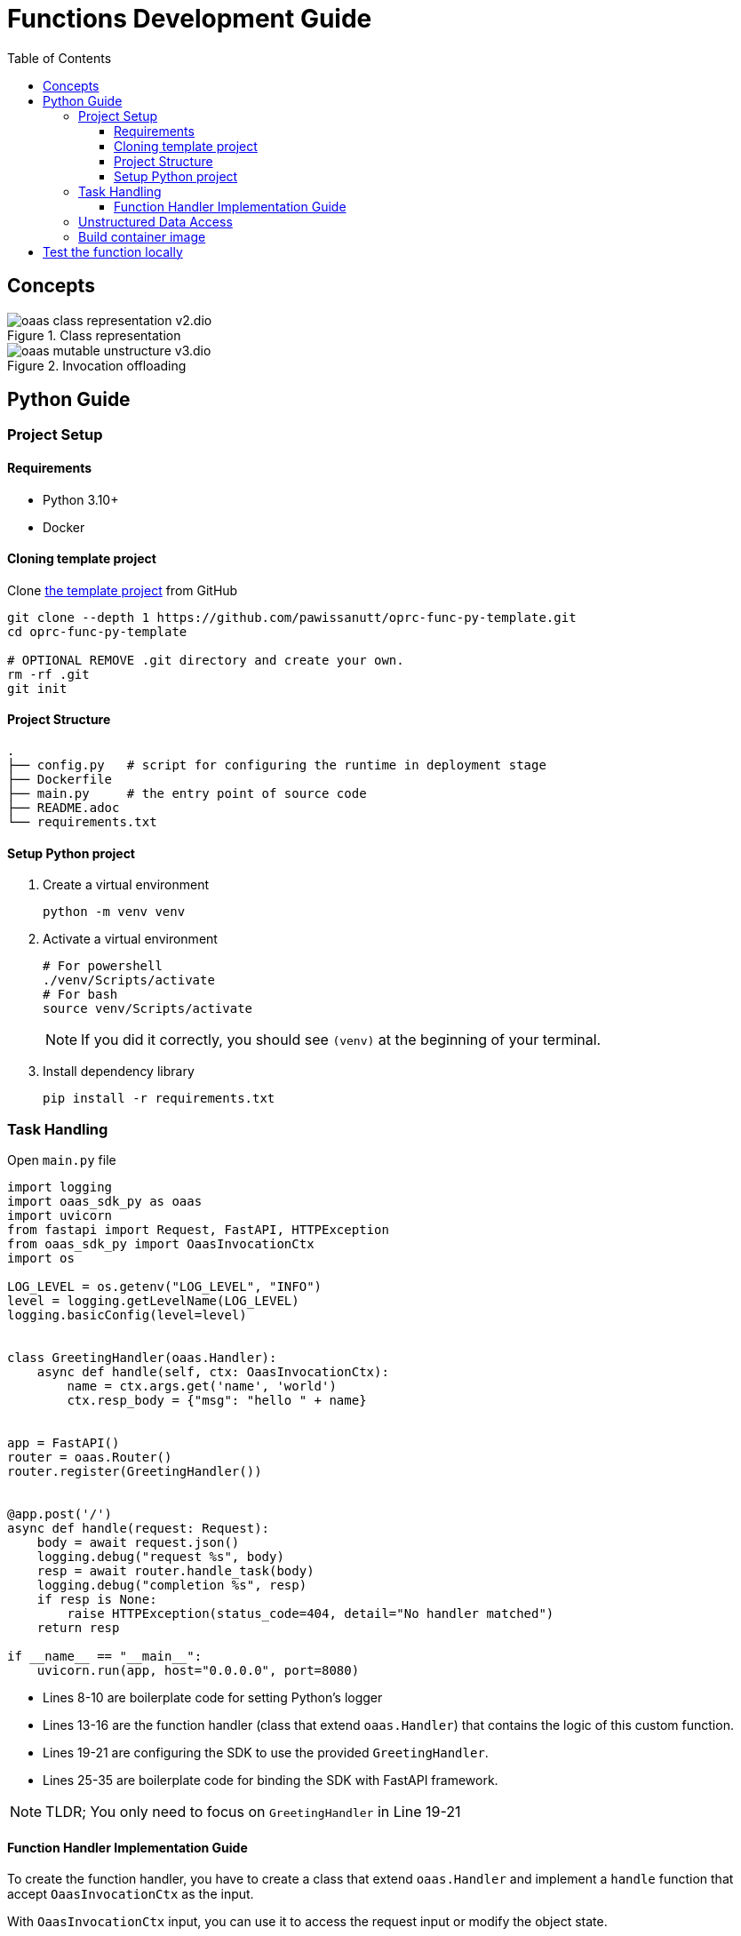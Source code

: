 = Functions Development Guide
:toc:
:toc-placement: preamble
:toclevels: 3

{empty}

== Concepts



.Class representation
image::diagrams/oaas_class_representation_v2.dio.png[]

.Invocation offloading
image::diagrams/oaas_mutable_unstructure_v3.dio.png[]

== Python Guide

=== Project Setup
==== Requirements
* Python 3.10+
* Docker

==== Cloning template project

Clone https://github.com/pawissanutt/oprc-func-py-template[the template project] from GitHub
[source,bash]
----
git clone --depth 1 https://github.com/pawissanutt/oprc-func-py-template.git
cd oprc-func-py-template

# OPTIONAL REMOVE .git directory and create your own.
rm -rf .git
git init
----
==== Project Structure
----
.
├── config.py   # script for configuring the runtime in deployment stage
├── Dockerfile
├── main.py     # the entry point of source code
├── README.adoc
└── requirements.txt
----

==== Setup Python project
. Create a virtual environment
+
[source,bash]
----
python -m venv venv
----

. Activate a virtual environment
+
[source,bash]
----
# For powershell
./venv/Scripts/activate
# For bash
source venv/Scripts/activate
----
+
NOTE: If you did it correctly, you should see `(venv)` at the beginning of your terminal.

. Install dependency library
+
[source,bash]
----
pip install -r requirements.txt
----

=== Task Handling

Open `main.py` file
[source,python,linenums]
----
import logging
import oaas_sdk_py as oaas
import uvicorn
from fastapi import Request, FastAPI, HTTPException
from oaas_sdk_py import OaasInvocationCtx
import os

LOG_LEVEL = os.getenv("LOG_LEVEL", "INFO")
level = logging.getLevelName(LOG_LEVEL)
logging.basicConfig(level=level)


class GreetingHandler(oaas.Handler):
    async def handle(self, ctx: OaasInvocationCtx):
        name = ctx.args.get('name', 'world')
        ctx.resp_body = {"msg": "hello " + name}


app = FastAPI()
router = oaas.Router()
router.register(GreetingHandler())


@app.post('/')
async def handle(request: Request):
    body = await request.json()
    logging.debug("request %s", body)
    resp = await router.handle_task(body)
    logging.debug("completion %s", resp)
    if resp is None:
        raise HTTPException(status_code=404, detail="No handler matched")
    return resp

if __name__ == "__main__":
    uvicorn.run(app, host="0.0.0.0", port=8080)
----
* Lines 8-10 are boilerplate code for setting Python's logger
* Lines 13-16 are the function handler (class that extend `oaas.Handler`) that contains the logic of this custom function.
* Lines 19-21 are configuring the SDK to use the provided `GreetingHandler`.
* Lines 25-35 are boilerplate code for binding the SDK with FastAPI framework.

NOTE: TLDR; You only need to focus on `GreetingHandler` in Line 19-21

==== Function Handler Implementation Guide
To create the function handler, you have to create a class that extend `oaas.Handler` and implement a `handle` function that accept `OaasInvocationCtx` as the input.

With `OaasInvocationCtx` input, you can use it to access the request input or modify the object state.

Example:

* To get the args parameter
+
----
name = ctx.args['name']
----
* To set the return data of this function
+
----
ctx.resp_body = {"msg": "hello " + name}
----

=== Unstructured Data Access
TODO

=== Build container image
[source,bash]
----
docker -t <image tag> .
----


== Test the function locally
TODO
